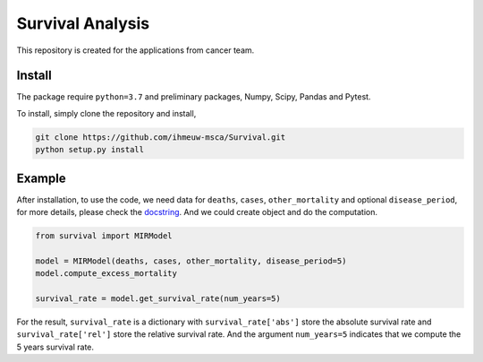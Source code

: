 =================
Survival Analysis
=================

This repository is created for the applications from cancer team.


Install
-------
The package require ``python=3.7`` and preliminary packages, Numpy, Scipy,
Pandas and Pytest.

To install, simply clone the repository and install,

.. code-block:: shell

   git clone https://github.com/ihmeuw-msca/Survival.git
   python setup.py install


Example
-------
After installation, to use the code, we need data for ``deaths``, ``cases``,
``other_mortality`` and optional ``disease_period``, for more details, please
check the `docstring <https://github.com/ihmeuw-msca/Survival/blob/master/src/survival/model.py#L21-L30>`_.
And we could create object and do the computation.

.. code-block:: python

   from survival import MIRModel

   model = MIRModel(deaths, cases, other_mortality, disease_period=5)
   model.compute_excess_mortality
   
   survival_rate = model.get_survival_rate(num_years=5)

For the result, ``survival_rate`` is a dictionary with ``survival_rate['abs']``
store the absolute survival rate and ``survival_rate['rel']`` store the relative
survival rate. And the argument ``num_years=5`` indicates that we compute the
5 years survival rate.

